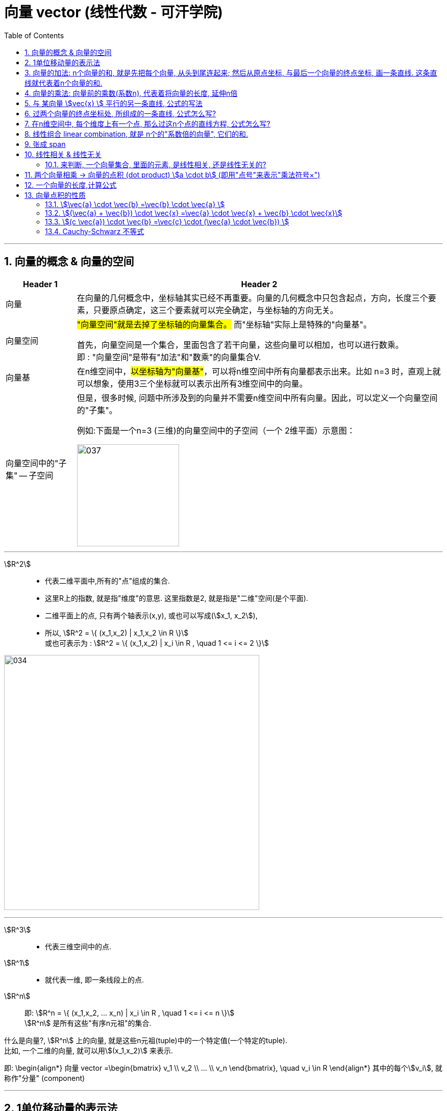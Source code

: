 
=  向量 vector (线性代数 - 可汗学院)
:toc:
:toclevels: 3
:sectnums:

---



== 向量的概念 & 向量的空间

[options="autowidth" cols="1a,1a"]
|===
|Header 1 |Header 2

|向量
|在向量的几何概念中，坐标轴其实已经不再重要。向量的几何概念中只包含起点，方向，长度三个要素，只要原点确定，这三个要素就可以完全确定，与坐标轴的方向无关。

|向量空间
|#"向量空间"就是去掉了坐标轴的向量集合。# 而"坐标轴"实际上是特殊的"向量基"。

首先，向量空间是一个集合，里面包含了若干向量，这些向量可以相加，也可以进行数乘。 +
即 : "向量空间"是带有"加法"和"数乘"的向量集合V.

|向量基
|在n维空间中，#以坐标轴为"向量基"#，可以将n维空间中所有向量都表示出来。比如 n=3 时，直观上就可以想象，使用3三个坐标就可以表示出所有3维空间中的向量。

|向量空间中的"子集" -- 子空间
|但是，很多时候, 问题中所涉及到的向量并不需要n维空间中所有向量。因此，可以定义一个向量空间的"子集"。

例如:下面是一个n=3 (三维)的向量空间中的子空间（一个 2维平面）示意图：

image:img_线性代数_可汗学院/037.jpg[,200]

|===











---

stem:[R^2] ::
- 代表二维平面中,所有的"点"组成的集合.
- 这里R上的指数, 就是指"维度"的意思. 这里指数是2, 就是指是"二维"空间(是个平面).
- 二维平面上的点, 只有两个轴表示(x,y), 或也可以写成(stem:[x_1, x_2]),
- 所以, stem:[R^2 = \{ (x_1,x_2) | x_1,x_2 \in R \}] +
或也可表示为 : stem:[R^2 = \{ (x_1,x_2) | x_i \in R , \quad 1 <= i <= 2 \}]

image:img_线性代数_可汗学院/034.png[,500]

---

stem:[R^3] ::
- 代表三维空间中的点.


stem:[R^1] ::
- 就代表一维, 即一条线段上的点.

stem:[R^n] ::
即: stem:[R^n = \{ (x_1,x_2, ... x_n) | x_i \in R , \quad 1 <= i <= n \}] +
stem:[R^n] 是所有这些"有序n元祖"的集合.

什么是向量?, stem:[R^n] 上的向量, 就是这些n元祖(tuple)中的一个特定值(一个特定的tuple).  +
比如, 一个二维的向量, 就可以用stem:[(x_1,x_2)] 来表示.

即:
\begin{align*}
向量 vector =\begin{bmatrix}  v_1 \\ v_2 \\ ... \\ v_n  \end{bmatrix}, \quad v_i \in R
\end{align*}
其中的每个stem:[v_i], 就称作"分量" (component)




---


== 1单位移动量的表示法

\begin{align}
\hat{i} = \begin{bmatrix} 1 \\ 0 \\ \end{bmatrix}, \quad <- x轴上正向移动一单位 \\
\hat{j} = \begin{bmatrix} 0 \\ 1 \\ \end{bmatrix}, \quad <- y轴上正向移动一单位 \\
\end{align}



---

== 向量的加法: n个向量的和, 就是先把每个向量, 从头到尾连起来; 然后从原点坐标, 与最后一个向量的终点坐标, 画一条直线. 这条直线就代表着n个向量的和.

如, stem:[\vec{v}  +  \vec{u}] , 它们的和, 就是: +
1.把 stem:[\vec{v} ] 作为第一步, 第一步的起点, 放在原点(0,0)处. +
2. 把stem:[\vec{u} ] 作为第二步, 把第二步的起点, 放在第一步的 stem:[\vec{v} ] 的终点处. **即"后面的头"连接"前面的尾", 头尾相连.** +
3. **把从原点(0,0), 和最后一步的"尾"处坐标, 画一条直线. 这条直线(本例中就是红色的直线sum), 就是这n个向量的"求和"的值.**

image:img_线性代数_可汗学院/002.png[,500]


又例: +
stem:[\vec{sum} = \vec{u}  + \vec{v}  + \vec{a}  + \vec{c} ]

可以看到, 这些向量的和, 就是按顺序"头尾相连"后, 从原点出发, 到最后一步的终点坐标, 直接画出的一条直线(图上的红色线条).

image:img_线性代数_可汗学院/003.png[,500]


---


== 向量的乘法: 向量前的乘数(系数n), 代表着将向量的长度, 延伸n倍

image:img_线性代数_可汗学院/001.png[,500]

如上图, 可以看出:
\begin{align}
\overrightarrow{v} =
\begin{bmatrix}
2 \\
1 \\
\end{bmatrix} ,  \quad
2*\overrightarrow{v} =
\begin{bmatrix}
4 \\
2 \\
\end{bmatrix}
\end{align}

- 2 * stem:[vec{v}], 这前面的系数2, 意思就是将向量stem:[vec{v}], 在原方向上, 延伸(拉长)2倍.

- 中括号里, #上面的数值2, 代表x轴上的移动量; 下面的数值1, 代表y轴上的移动量.# 即:
\begin{align}
\vec{vec} = \begin{bmatrix}
\Delta x \\
\Delta y \\
\end{bmatrix}
<- 正好跟"斜率"倒一倒.
\end{align}
+
所以整个中括号里的数值, 就确定了这条直线的"斜率". 本例为 : 斜率 slope (或用k表示斜率) = 1/2

stem:[ k = \frac{\Delta y}{\Delta x} ]

那么, 如果把系数2, 改成任意实数R, 我们就能得到一条两端能无限延伸的直线了. 即, 斜率k = 2 的直线, 可以用下面的式子来表示:

\begin{align}
\boxed{
 S = {C * \vec{v} \quad | C \in R}
}
\end{align}

即:

- C是属于实数R 中的任意值,
- stem:[ C * \vec{v}] ,   就代表一条长度为C倍的stem:[ \vec{v}]直线,
- 无数条任意倍数(属于实数集R)长度的 stem:[\vec{v}], 组成的集合 S, 就能用来代表这条直线的公式写法.

---

== 与 某向量 stem:[vec{x} ] 平行的另一条直线, 公式的写法

假设我们把这条向量的起始点, 定在原点(0,0)上, 那与它平行的另一条直线, 用什么公式, 能表达后者呢?

如下图: 经过stem:[vec{u} ]的终点, 与向量 stem:[vec{v} ] 平行的直线g, 它的公式怎么写?

image:img_线性代数_可汗学院/004.png[,500]

#事实上, 这条红线g 上的点的坐标, 其实就是由 "任意倍数的 stem:[vec{v} ]" , 在加上stem:[vec{u} ], 它们的和, 终点的处的坐标, 构成的.#

image:img_线性代数_可汗学院/005.png[,500]

image:img_线性代数_可汗学院/006.png[,500]

image:img_线性代数_可汗学院/007.png[,500]


所以, #红色的直线 g, 公式就可以写成#:

\begin{align}
\boxed{
红色的直线 g = \{ 黄色的向量\vec{u} + 系数c * 黑色的向量\vec{v} \quad | 系数c \in R \}
}
\end{align}

....
coefficient : /koʊɪˈfɪʃnt/  ( mathematics 数 ) a number which is placed before another quantity and which multiplies it, for example 3 in the quantity 3x 系数
....

#即, 黄色向量 stem:[vec{u}], 加上任意伸缩长度的黑色向量 stem:[vec{v}], 得到的"和"(即绿色向量)的终点处的坐标, 所有这些坐标的集合, 就构成了 红色的直线g.#

image:img_线性代数_可汗学院/008.png[,500]

这种用"向量"来表示的直线的公式, 比传统的直线公式 y=mx + b , 好处是什么呢?  +
-> 传统的直线公式, 只能用来表示二维平面坐标中的直线.  +
-> 而用"向量"来表示的直线的公式, 却能够用来表示任意维度空间(三维,4维, 100维度...)中的直线公式!

---

== 过两个向量的终点坐标处, 所组成的一条直线, 公式怎么写?

如下图, 已知有两个向量 stem:[vec{a}] 和 stem:[vec{b}], 过它们终点(A和D)处的红色直线g, 它的公式, 怎么写?

image:img_线性代数_可汗学院/009.png[,500]

#我们就来思考一下, 因为向量能够"平移",  向量间能够做"加减乘除", 任意缩放长度的向量, 其终点的集合, 就能构造出一条直线.  +
那么, 我们的思路就是: 如何利用现有已知的向量, 来做加减乘除, 并乘上系数, 就能写出这条红色直线的公式? +
**即: 我们要让n个向量的和的终点, 正好处在这条红色的直线上!**#

这个其实就是"尺规作图"的方式, 用现有的几何形, 来得到新的几何形路径.

image:img_线性代数_可汗学院/010.png[,200]

回到本题中. 经过几次尝试, 发现 :  +
1.把现有的两个向量 stem:[vec{a}] 和 stem:[vec{b}], 先 stem:[vec{b} - vec{a}], 得到绿色的向量.  +
2.然后, 把绿色向量 + stem:[vec{a}] 本身(即黄色向量), 得到的"和"的终点坐标处, 就指向了红色直线. 注意此时还只是一个D点. +
3. 接着, 我们只要用系数(倍数)来伸缩绿色向量, 就能将D点延伸, 得到完整的红色直线!

image:img_线性代数_可汗学院/011.png[,500]

所以, 完整的红色直线公式, 就是:
\begin{align}
\boxed{
红色的直线 g = \{ 黄色的向量\vec{a} + 系数c * 绿色的向量(\vec{b}-\vec{a}) \quad | 系数c \in R \}
}
\end{align}

---

此外, 你还发现, 红色直线还可以这样得到:

image:img_线性代数_可汗学院/012.png[,500]

即: 完整的红色直线公式, 还能是:
\begin{align}
\boxed{
红色的直线 g = \{ 黄色的向量\vec{b} + 系数c * 绿色的向量(\vec{b}-\vec{a}) \quad | 系数c \in R \}
}
\end{align}

现在, 我们就能把 stem:[vec{a}] 和 stem:[vec{b}] 的具体值, 代入进红色直线的公式中, 来得到红色直线的具体解析式.

\begin{align}
& \vec{a} = \begin{bmatrix} 2 \\ 1 \\  \end{bmatrix}, \quad
\vec{b} = \begin{bmatrix} 0 \\ 3 \\  \end{bmatrix} \\
\\
& 红色的直线 g = \{ 黄色的向量\vec{b} + 系数c * 绿色的向量(\vec{b}-\vec{a}) \quad | 系数c \in R \} \\
& = \{ \begin{bmatrix}  0 \\ 3 \\  \end{bmatrix}
+ c *
\begin{bmatrix} -2 \\ 2 \\ \end{bmatrix}
\quad | c \in R
\}
\end{align}

中括号里, 上面的为x值, 下面的为y值, 所以, 就能分解成:

image:img_线性代数_可汗学院/013.png[,500]

x = 0 -2c +
y = 3 + 2c

即, 这条红色直线上的点的x,y坐标, 能用下面公式的来表示: +
x = -2c +
y = 2c + 3

---

== 在n维空间中, 每个维度上有一个点, 那么过这n个点的直线方程, 公式怎么写?

同样, 利用通用直线公式:

\begin{align}
\boxed{
直线 L = \{\vec{a} + 系数c * (\vec{a}-\vec{b}) \quad | 系数c \in R \}
}
\end{align}

例如, 当我们知道具体的:
\begin{align}
\vec{a} = \begin{bmatrix} -1\\ 2\\ 7\\  \end{bmatrix} , \quad
\vec{b} = \begin{bmatrix} 0\\ 3\\ 4\\  \end{bmatrix}
\end{align}

则, 代入进"通用直线公式":
\begin{align}
& 直线 L = \{ \vec{a} + 系数c * (\vec{a}-\vec{b}) \quad | 系数c \in R \} \\
& = \begin{bmatrix} -1\\ 2\\ 7\\  \end{bmatrix}
+ c *  \begin{bmatrix} -1\\ -1\\ 3\\  \end{bmatrix}
\end{align}

image:img_线性代数_可汗学院/014.png[,300]

再分解出来, 所以: +
x = -1 - c +
y = 2 - c +
z =7 + 3c

---

== 线性组合 linear combination, 就是 n个的"系数倍的向量", 它们的和.

如: 我们有n个向量, 分别是:
stem:[ v_1, v_2, ..., v_n], 这n个向量, 可以在同一个二维空间中, 也可以处在n维空间中.

那么, 它们的"线性组合 linear combination", 就是:
\begin{align}
 = c_1*v_1 + c_2*v_2 + ... + c_n*v_n, 其中, c_1到c_n这些系数, 都 \in R
\end{align}

所有可能的"线性组合"的集合, 也就是 span (张成). 即:

stem:[ span(v_1, v_2, ... v_n) =\{ c_1*v_1 + c_2*v_2 + ... + c_n*v_n | \quad c_i \in R \}]

事实上, 一个二维平面(stem:[R^2]) 中的任何向量, 都可以由 stem:[\vec{a}] 和 stem:[vec{b}] 的"线性组合 linear combination"表示. 即:
\begin{align}
span(\vec{a}, \vec{b}) = R^2
\end{align}

我们来举个例子:

我们只要知道具体的两个向量a和b 的值, 就能用他们得到二维平面上的任何一个点. 假设该点 用向量 point
\begin{align}
\vec{point} = \begin{bmatrix} x_1 \\ x_2 \\ \end{bmatrix}
\end{align}
来表示. 因为向量中,中括号里的两个值, 就是代表终点处的 x和y轴坐标值. 可以表示一个点的坐标.

现在, 已知 :
\begin{align}
\vec{a} = \begin{bmatrix} 1 \\ 2 \\ \end{bmatrix}, \quad
\vec{b} = \begin{bmatrix} 0 \\ 3 \\ \end{bmatrix}
\end{align}

则, 就一定有:
\begin{align}
c_1 * \vec{a} + c_2 * \vec{b} = \vec{point}
\end{align}

即, 一定有系数c1 和 c2 存在, 能让向量a,和b, 自由伸缩, 并进行加减运算, 其最终的和(或差), 就是向量point. 向量point的终点, 能覆盖到二维平面上的任何一个点.

下面, 把向量a和b的具体值, 代入上式, 来得到系数c1 和 c2:

\begin{align}
& c_1 * \begin{bmatrix} 1 \\ 2 \\ \end{bmatrix}
+ c_2 * \begin{bmatrix} 0 \\ 3 \\ \end{bmatrix}
= \begin{bmatrix} x_1 \\ x_2 \\ \end{bmatrix}
\\ \\
& \begin{cases}   c_1 = x_1   \\  2 *c_1 + 3 *c_2 = x_2 \end{cases} \\
& 经过运算... \\
& 系数值的获取公式 = \begin{cases}   c_1 = x_1   \\  c_2 = 1/3 * (x_2 - 2 *x_1) \end{cases}
\end{align}

现在, 我们就得到了这两个系数(c1和c2)的公式.

这样, 在二维平面上随便给你一个点的坐标 (即 向量point的终点坐标), 你就能反推出 c1 和 c2 的具体值了. 即把 point终点坐标的具体指, 代入上面的"系数获取公式"即可.

比如, 若给出 stem:[\vec{p}] 的终点坐标, 在 (2,2) 处, 即 x1=2, x2=2. 那么
\begin{align}
c_1 * \vec{a} + c_2 * \vec{b} = \vec{point}
\end{align}
中, 系数 c1 和 c2 的具体值是多少呢? +
代入"系数获取公式"中即可算出:

\begin{align}
& \begin{cases}   c_1 = x_1   \\  c_2 = 1/3 * (x_2 - 2 *x_1) \end{cases}  \\
& \begin{cases}   c_1 = 2  \\  c_2 = 1/3 * (2 - 2 *2) \end{cases}  \\
& \begin{cases}   c_1 = 2  \\  c_2 = -2/3  \end{cases}  \\
\end{align}







---









https://www.bilibili.com/video/BV1Wt411z7Gi?p=8


== 张成 span

子空间的定义, 是包含了若干向量的集合。#由几个初始的向量生成它们对应的子空间，对于这个子空间，有个学术性的名称，叫做这几个向量的"张成 (Span)"。#

例如, 在三维(stem:[R^3])的向量空间中, 有一个向量:
\begin{align*}
V_1 = \begin{bmatrix}  1 \\  2 \\ 3 \\  \end{bmatrix}
\end{align*}

那么，对这一个向量进行"加法"和"数乘"运算, 得到其余两个向量

\begin{align*}
& V_2 = 3*V_1 \\
& V_3 = V_1 - (2*V_1)
\end{align*}

将这3个向量画出来： +
image:img_线性代数_可汗学院/038.jpg[,300]

可以看出, 这三个向量在一条直线上。因此这条直线就叫做向量 stem:[v_1]的"张成" span。即, 这条直线是通过对向量做各种"数乘"和"加法"得到的。

同样, 斜率不同的两条直线(两个向量v1,v2),可以"线性组合"出二维平面上的所有的点, 就可以记为:
\begin{align*}
span(v_1,v_2) = R^2
\end{align*}

即: v1, v2的 张成空间, 是 stem:[ R^2].


---

== 线性相关 & 线性无关

比如: 有三个向量:
\begin{align*}
x = \begin{bmatrix}  1 \\ 0 \\ 0  \end{bmatrix},  \quad
y = \begin{bmatrix}  0 \\ 1 \\ 0  \end{bmatrix},  \quad
z = \begin{bmatrix}  0 \\ 0 \\ 1  \end{bmatrix}
\end{align*}

张成的空间是整个stem:[R^3] 。那么，是不是其他所有任意的3个向量, 都能够张成stem:[R^3] 呢？

比如这三个向量:

\begin{align*}
x = \begin{bmatrix}  1 \\ 2 \\ 3  \end{bmatrix},  \quad
y = \begin{bmatrix}  1 \\ 1 \\ 1  \end{bmatrix},  \quad
z = \begin{bmatrix}  3 \\ 5 \\ 7  \end{bmatrix}
\end{align*}

无论采用怎样的组合（向量相加，数乘），这三个向量的张成, 始终是一个平面:

image:img_线性代数_可汗学院/039.jpg[,200]

为什么呢？因为

\begin{align*}
& \vec{z} = 2\vec{x} + \vec{y} \\
& 即: \begin{bmatrix}  3 \\ 5 \\ 7  \end{bmatrix} =
2 * \begin{bmatrix}  1 \\ 2 \\ 3  \end{bmatrix}
+ \begin{bmatrix}  1 \\ 1 \\ 2  \end{bmatrix}
\end{align*}

#即, stem:[\vec{z}] 可以用 stem:[\vec{x}] 和 stem:[\vec{y}] 通过"加法"和"数乘"（使用这两种运算的式子称为"线性组合"）得到#, 即, stem:[\vec{z}] 是 stem:[\vec{x}] 和 stem:[\vec{y}]  的线性组合。#因此, 在这三个向量中,  stem:[\vec{z}]  是多余的，因为对于张成这个平面而言，使用两个向量和使用三个向量的效果完全一样。我们称这样的三个向量是"**线性相关**"的.#

#反之，如果只剩下stem:[\vec{x}] 和 stem:[\vec{y}] 两个向量，它们之间互相不能用对方的"线性组合"表示，则我们就称这两个向量是"**线性无关**"的。#

再回顾一下上面的式子,

[options="autowidth" cols="1a,1a"]
|===
|Header 1 |对比它们两者的相应的系数，可以发现:

|\begin{align*}
\vec{z} = 2\vec{x} + \vec{y}
\end{align*}

重新整理一下可以得到：

\begin{align*}
 2\vec{x} + \vec{y} - \vec{z}  = \vec{0}
\end{align*}
|<- #"线性相关"的两个向量, 要想组合起来为 stem:[\vec{0}] (即0 向量)，可以有不为0的系数。#

image:img_线性代数_可汗学院/040.png[,200]


|而线性无关的两个向量:

\begin{align*}
 0\vec{x} + 0\vec{y}   = \vec{0}
\end{align*}
|<- #而"线性无关"的两个向量, 要想组合起来为 stem:[\vec{0}]，只有所有的系数都为 0 才行.#

image:img_线性代数_可汗学院/041.png[,150]
|===

这就可以引出"线性相关"概念的数学定义了：

线性无关::
#对于向量空间 V 中的一组向量 (stem:[v_1, v_2 ,..., v_m]) ，如果 stem:[c_1 v_1 + c_2 v_2 + ... + c_m v_m = \vec{0}] 这个等式能成立的前提是: 它们的"系数"必须满足 stem:[c_1 = c_2 = ... = c_m = 0]时才行 ， 那么我们就称 (stem:[v_1, v_2 ,..., v_m]) 这些向量是"线性无关"的。#  +
+
#"线性无关"也就意味着: 这些向量里面, 没有"多余"的向量.#

线性相关::
#反过来, 如果 stem:[c_1 v_1 + c_2 v_2  + ... + c_m v_m = \vec{0}] 这个等式能成立的前提, 不需要满足所有的系数stem:[c_i]都等于0, 即可以有系数不为零, 该等式也成立. 则这些向量(stem:[v_1, v_2 ,..., v_m]) 就是"线性相关"的。# +
+
#"线性相关"也就意味着: 这些向量里面, 有"多余"的向量存在.  因为这个"多余的向量", 可以用其他的向量来"线性组合"出来.#

可以简单直白地理解为: 如果一个向量组 (stem:[v_1, v_2 ,..., v_m]) 线性相关，则其中必有"多余的向量".  +
所谓"多余的向量"，就是能表示为向量组中其他向量的"线性组合"的那个向量. +
如果将这些"多余的向量"都从向量组中去掉，那么剩下的向量, 就"线性无关"了。


[options="autowidth" cols="1a,1a"]
|===
|Header 1 |Header 2

|stem:[0*v_1 + 0*v_2  + ... + 0* v_m = \vec{0}]
|<- 系数全为0, 则这些向量 (stem:[v_1, v_2 ,..., v_m]) "线性无关" +
无线性关系, 就是没浪费(没有"多余向量"存在).

|stem:[c_1 v_1 + c_2 v_2  + ... + c_m v_m = \vec{0}]
|<- 系数stem:[c_i]只要有一个不是0的, 则这些向量 (stem:[v_1, v_2 ,..., v_m]) "线性相关" +
有线性关系, 就是有浪费(有"多余向量"存在).
|===


---


又如: 现在, 我们有两个向量
\begin{align*}
\begin{bmatrix}  2 \\ 3 \\  \end{bmatrix} ,
\begin{bmatrix}  4 \\ 6 \\  \end{bmatrix} \\
\end{align*}

问, 这两个向量"张成 (span)"的空间是什么? #它们的 span, 就是能用这两者的"线性组合(linear combinations)"表示的所有向量的"集合".#

linear combination, 就是让这些向量互相做"加","减","倍数化"的操作. 本例即:

\begin{align*}
c_1 \begin{bmatrix}  2 \\ 3 \\  \end{bmatrix}  + c_2  \begin{bmatrix}  4 \\ 6 \\  \end{bmatrix}
\end{align*}

它可以进一步简化为:

\begin{align*}
& c_1 \begin{bmatrix}  2 \\ 3 \\  \end{bmatrix}  + 2c_2 \begin{bmatrix}  2 \\ 3 \\  \end{bmatrix} \\
& = (c_1 + 2c_2)  \begin{bmatrix}  2 \\ 3 \\  \end{bmatrix}
\end{align*}

stem:[c_1 + 2c_2] 就等于某个系数, 所以本例中的两个向量的 linear combination, 就是 列向量 stem:[\[2,3\]] 的任意倍数. 即一条两段无限延伸的直线.

image:img_线性代数_可汗学院/035.png[,500]

换言之, #由于这两个向量(直线段)的斜率相同, 所以它们要么重叠在一起, 要么平行, 它们的linear combination, 是无法表示其他方向(其他斜率)上的向量的.# 所以, 它们无法表示出stem:[R^2](即二维平面)中的所有向量. 所以说,它们张成 (span) 的空间, 就只是这条直线.


#线性相关 linearly dependent : 就是意味着, 集合中的一个向量, 可以由集合中的其他向量的组合, 表示而成.#

比如, 二维平面 stem:[R^2]中的所有向量, 都可以由斜率不相等的两个向量, 组合而成. 如下图.

image:img_线性代数_可汗学院/036.png[,200]

同样, 在三维空间stem:[R^3]中, 只要第3个向量不与其他两个向量"共面", 它们就能组合成 stem:[R^3]中 的任何向量. 即, 这三个向量(线性组合)构成的集合, 就是"线性相关 linear combination"的.



---

==== 来判断, 一个向量集合, 里面的元素, 是线性相关, 还是线性无关的?

例如: 问, 下面的向量集, 是线性相关, 还是线性无关的?
\begin{align*}
\{
\begin{bmatrix}  2 \\  1 \\  \end{bmatrix}, \quad
\begin{bmatrix}  3 \\  2 \\  \end{bmatrix}
\}
\end{align*}

它可以写成:
\begin{align*}
c_1 \begin{bmatrix}  2 \\  1 \\  \end{bmatrix}
+ c_2 \begin{bmatrix}  3 \\  2 \\  \end{bmatrix}
= 0 \begin{bmatrix}  0 \\  0\\  \end{bmatrix}
\end{align*}

根据定义, 如果系数stem:[c_i]都为0, 则这些stem:[v_i] 向量是"线性无关"的. +
只要其中有一个系数不为0, 这些向量就是"线性相关"的.

那么,我们就来具体算一算, 系数stem:[c_1 和 c_2]的值:

\begin{align*}
& \begin{cases}   2 c_1 + 3 c_2 = 0  \\  c_1 + 2 c_2 = 0 \end{cases} \\
& \begin{cases}   c_1 = 0  \\  c_2 = 0 \end{cases} \\
\end{align*}

既然所有的系数都是0, 那么这些向量就是"线性无关"的.

image:img_线性代数_可汗学院/043.png[,500]


---

---

== 两个向量相乘 -> 向量的点积 (dot product) stem:[a \cdot  b] (即用"点号"来表示"乘法符号×")

两个向量相乘, 运算法则是什么?

\begin{align*}
& \vec{a} \cdot \vec{b} \\
& =  \begin{bmatrix}  a_1 \\  a_2 \\ ... \\ a_n  \end{bmatrix}
\cdot
 \begin{bmatrix}  b_1 \\  b_2 \\ ... \\ b_n  \end{bmatrix} \\
& \boxed{
= a_1 b_1 + a_2 b_2 +  ... + a_n b_n
}
\end{align*}

即, #先横向把对应的每个"分量"相乘, 再全部加起来, 所得到的一个"标量".#

例如:
\begin{align*}
& \begin{bmatrix}  1 \\  2 \\ 3  \end{bmatrix}
\cdot
\begin{bmatrix}  -2 \\  0 \\ 5  \end{bmatrix} \\
& = (1 \cdot -2)  + (2 \cdot 0) + (3 \cdot 5) = 13
\end{align*}

---

== 一个向量的长度,计算公式

一个向量的长度,  用双竖线表示, 即 stem:[||\vec{x} ||]

\begin{align*}
\boxed{
\Vert \vec{a} \Vert = \sqrt{a_1^2 + a_2^2 + ... + a_n^2}
}
\end{align*}

即: #一个向量的长度, 等于它"每个分量的平方和"的开方.#

例如:

\begin{align*}
& \vec{b} = \begin{bmatrix}  2 \\ 5  \end{bmatrix}, \\
& 则 : \Vert \vec{b} \Vert = \sqrt{2^2 + 5^2}
\end{align*}

其实, 这就是从"勾股定理"得到的:

image:img_线性代数_可汗学院/044.png[,300]


现在, 我们把向量的"点积", 与"长度"联系起来:

如果把一个向量, 乘以它自己呢?

\begin{align*}
& \vec{a} \cdot \vec{a}
= \begin{bmatrix}  a_1 \\ a_2 \\ ... \\ a_n  \end{bmatrix}
\cdot
\begin{bmatrix}  a_1 \\ a_2 \\ ... \\ a_n  \end{bmatrix}
 =  a_1^2 + a_2^2 + ... + a_n^2 \\
& 所以, \vec{a}  = \sqrt{a_1^2 + a_2^2 + ... + a_n^2}
\end{align*}

所以, 我们就证明了:

\begin{align*}
\Vert \vec{a} \Vert = \sqrt{\vec{a} \cdot \vec{a}}
\end{align*}

一个向量的长度, 就是它自身点积("平方"概念)后的开方.

---

== 向量点积的性质

=== stem:[\vec{a} \cdot \vec{b} =\vec{b} \cdot \vec{a} ]

=== stem:[(\vec{a} + \vec{b}) \cdot \vec{x} =\vec{a} \cdot \vec{x}  + \vec{b} \cdot \vec{x}]

===  stem:[(c \vec{a}) \cdot \vec{b} =\vec{c} \cdot (\vec{a}  \cdot \vec{b}) ]

=== Cauchy-Schwarz 不等式

该不等式定理是:

如果有 stem:[\vec{x}, \vec{y} \in R^n] +
则有: +
\begin{align*}
|\vec{x} \cdot \vec{y}| \le \Vert \vec{x} \Vert \cdot  \Vert \vec{y} \Vert
\end{align*}

即: "这两个向量的点积"的绝对值, 它"小于等于"二者长度的乘积.

那么什么时候仅仅是"等号"成立(而"小于号"不成立)呢? #当且仅当 一个向量是另一个向量的倍数时 (即它们的斜率相同, 是"共线"的), 则仅该等号成立, 而没有小于号.#

即:
\begin{align*}
|\vec{x} \cdot \vec{y}| = \Vert \vec{x} \Vert \cdot  \Vert \vec{y} \Vert
\quad \Leftrightarrow \vec{x} = c \vec{y}
\end{align*}

---









---

https://www.bilibili.com/video/BV1Mx411Q74T?p=24



https://www.bilibili.com/video/BV1Wt411z7Gi?p=8

